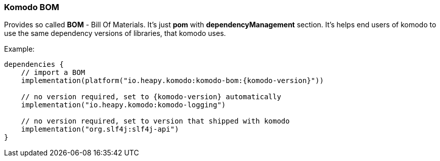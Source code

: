 === Komodo BOM

Provides so called *BOM* - Bill Of Materials. It's just *pom* with *dependencyManagement* section. It's helps end users of komodo to use the same dependency versions of libraries, that komodo uses.

Example:

[source,kotlin,subs="attributes+"]
----
dependencies {
    // import a BOM
    implementation(platform("io.heapy.komodo:komodo-bom:{komodo-version}"))

    // no version required, set to {komodo-version} automatically
    implementation("io.heapy.komodo:komodo-logging")

    // no version required, set to version that shipped with komodo
    implementation("org.slf4j:slf4j-api")
}
----
